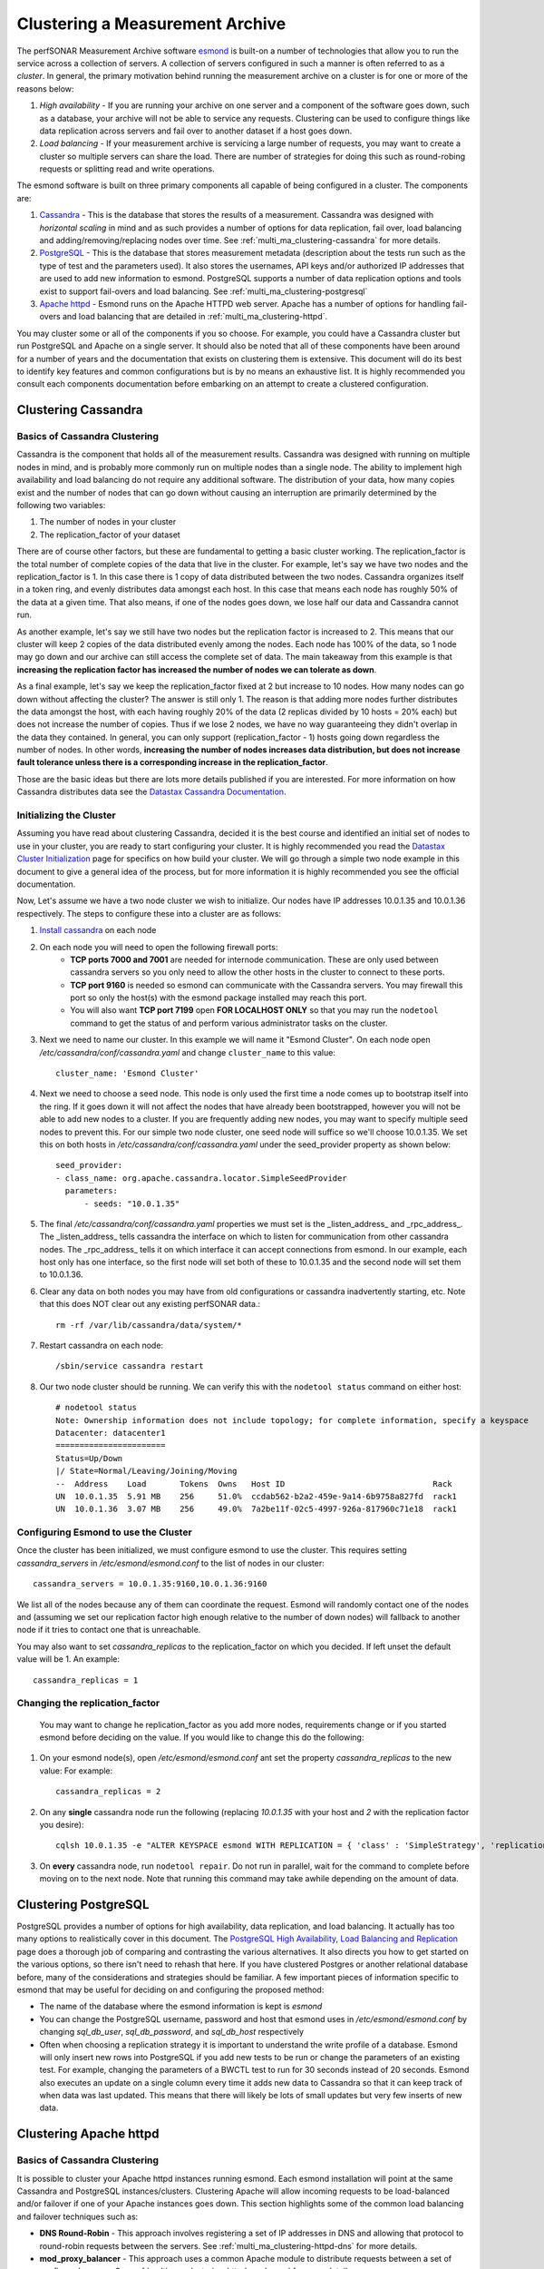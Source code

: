 ********************************
Clustering a Measurement Archive
********************************

The perfSONAR Measurement Archive software `esmond <http://software.es.net/esmond>`_ is built-on a number of technologies that allow you to run the service across a collection of servers. A collection of servers configured in such a manner is often referred to as a *cluster*. In general, the primary motivation behind running the measurement archive on a cluster is for one or more of the reasons below:

#. *High availability* - If you are running your archive on one server and a component of the software goes down, such as a database, your archive will not be able to service any requests. Clustering can be used to configure things like data replication across servers and fail over to another dataset if a host goes down. 
#. *Load balancing* - If your measurement archive is servicing a large number of requests, you may want to create a cluster so multiple servers can share the load. There are number of strategies for doing this such as round-robing requests or splitting read and write operations.

The esmond software is built on three primary components all capable of being configured in a cluster. The components are:

#. `Cassandra <https://cassandra.apache.org>`_ - This is the database that stores the results of a measurement. Cassandra was designed with *horizontal scaling* in mind and as such provides a number of options for data replication, fail over, load balancing and adding/removing/replacing nodes over time. See :ref:`multi_ma_clustering-cassandra` for more details.
#. `PostgreSQL <http://www.postgresql.org>`_ - This is the database that stores measurement metadata (description about the tests run such as the type of test and the parameters used). It also stores the usernames, API keys and/or authorized IP addresses that are used to add new information to esmond. PostgreSQL supports a number of data replication options and tools exist to support fail-overs and load balancing. See :ref:`multi_ma_clustering-postgresql`
#. `Apache httpd <http://www.postgresql.org>`_ - Esmond runs on the Apache HTTPD web server. Apache has a number of options for handling fail-overs and load balancing that are detailed in :ref:`multi_ma_clustering-httpd`.

You may cluster some or all of the components if you so choose. For example, you could have a Cassandra cluster but run PostgreSQL and Apache on a single server. It should also be noted that all of these components have been around for a number of years and the documentation that exists on clustering them is extensive. This document will do its best to identify key features and common configurations but is by no means an exhaustive list. It is highly recommended you consult each components documentation before embarking on an attempt to create a clustered configuration. 

.. _multi_ma_clustering-cassandra:

Clustering Cassandra
====================

Basics of Cassandra Clustering
-------------------------------
Cassandra is the component that holds all of the measurement results. Cassandra was designed with running on multiple nodes in mind, and is probably more commonly run on multiple nodes than a single node. The ability to implement high availability and load balancing do not require any additional software. The distribution of your data, how many copies exist and the number of nodes that can go down without causing an interruption are primarily determined by the following two variables:

#. The number of nodes in your cluster
#. The replication_factor of your dataset

There are of course other factors, but these are fundamental to getting a basic cluster working. The replication_factor is the total number of complete copies of the data that live in the cluster. For example, let's say we have two nodes and the replication_factor is 1. In this case there is 1 copy of data distributed between the two nodes. Cassandra organizes itself in a token ring, and evenly distributes data amongst each host. In this case that means each node has roughly 50% of the data at a given time. That also means, if one of the nodes goes down, we lose half our data and Cassandra cannot run. 

As another example, let's say we still have two nodes but the replication factor is increased to 2. This means that our cluster will keep 2 copies of the data distributed evenly among the nodes. Each node has 100% of the data, so 1 node may go down and our archive can still access the complete set of data.  The main takeaway from this example is that **increasing the replication factor has increased the number of nodes we can tolerate as down**.

As a final example, let's say we keep the replication_factor fixed at 2 but increase to 10 nodes. How many nodes can go down without affecting the cluster? The answer is still only 1. The reason is that adding more nodes further distributes the data amongst the host, with each having roughly 20% of the data (2 replicas divided by 10 hosts = 20% each) but does not increase the number of copies. Thus if we lose 2 nodes, we have no way guaranteeing they didn't overlap in the data they contained. In general, you can only support (replication_factor - 1) hosts going down regardless the number of nodes. In other words, **increasing the number of nodes increases data distribution, but does not increase fault tolerance unless there is a corresponding increase in the replication_factor**.

Those are the basic ideas but there are lots more details published if you are interested. For more information on how Cassandra distributes data see the `Datastax Cassandra Documentation <http://docs.datastax.com/en/cassandra/2.0/cassandra/architecture/architectureDataDistributeAbout_c.html>`_.

Initializing the Cluster
------------------------
Assuming you have read about clustering Cassandra, decided it is the best course and identified an initial set of nodes to use in your cluster, you are ready to start configuring your cluster. It is highly recommended you read the `Datastax Cluster Initialization <http://docs.datastax.com/en/cassandra/2.0/cassandra/initialize/initializeTOC.html>`_ page for specifics on how build your cluster. We will go through a simple two node example in this document to give a general idea of the process, but for more information it is highly recommended you see the official documentation.

Now, Let's assume we have a two node cluster we wish to initialize. Our nodes have IP addresses 10.0.1.35 and 10.0.1.36 respectively. The steps to configure these into a cluster are as follows:

#. `Install cassandra <http://docs.datastax.com/en/cassandra/2.0/cassandra/install/install_cassandraTOC.html>`_ on each node
#. On each node you will need to open the following firewall ports:
    * **TCP ports 7000 and 7001** are needed for internode communication. These are only used between cassandra servers so you only need to allow the other hosts in the cluster to connect to these ports. 
    * **TCP port 9160** is needed so esmond can communicate with the Cassandra servers. You may firewall this port so only the host(s) with the esmond package installed may reach this port.
    * You will also want **TCP port 7199** open **FOR LOCALHOST ONLY** so that you may run the ``nodetool`` command to get the status of and perform various administrator tasks on the cluster.
    
    .. seealso:: See the `Datastax Firewall Documentation <http://docs.datastax.com/en/cassandra/2.0/cassandra/security/secureFireWall_r.html>`_ for more details.
#. Next we need to name our cluster. In this example we will name it "Esmond Cluster". On each node open */etc/cassandra/conf/cassandra.yaml* and change ``cluster_name`` to this value::

    cluster_name: 'Esmond Cluster'
#. Next we need to choose a seed node. This node is only used the first time a node comes up to bootstrap itself into the ring. If it goes down it will not affect the nodes that have already been bootstrapped, however you will not be able to add new nodes to a cluster. If you are frequently adding new nodes, you may want to specify multiple seed nodes to prevent this. For our simple two node cluster, one seed node will suffice so we'll choose 10.0.1.35. We set this on both hosts in */etc/cassandra/conf/cassandra.yaml* under the seed_provider property as shown below::

    seed_provider:
    - class_name: org.apache.cassandra.locator.SimpleSeedProvider
      parameters:
          - seeds: "10.0.1.35"
#. The final */etc/cassandra/conf/cassandra.yaml* properties we must set is the _listen_address_ and _rpc_address_. The _listen_address_ tells cassandra the interface on which to listen for communication from other cassandra nodes. The _rpc_address_ tells it on which interface it can accept connections from esmond. In our example, each host only has one interface, so the first node will set both of these to 10.0.1.35 and the second node will set them to 10.0.1.36.
    
#. Clear any data on both nodes you may have from old configurations or cassandra inadvertently starting, etc. Note that this does NOT clear out any existing perfSONAR data.::
    
    rm -rf /var/lib/cassandra/data/system/*
#. Restart cassandra on each node::
    
    /sbin/service cassandra restart
    
#. Our two node cluster should be running. We can verify this with the ``nodetool status`` command on either host::

    # nodetool status
    Note: Ownership information does not include topology; for complete information, specify a keyspace
    Datacenter: datacenter1
    =======================
    Status=Up/Down
    |/ State=Normal/Leaving/Joining/Moving
    --  Address    Load       Tokens  Owns   Host ID                               Rack
    UN  10.0.1.35  5.91 MB    256     51.0%  ccdab562-b2a2-459e-9a14-6b9758a827fd  rack1
    UN  10.0.1.36  3.07 MB    256     49.0%  7a2be11f-02c5-4997-926a-817960c71e18  rack1
    

Configuring Esmond to use the Cluster
-------------------------------------
Once the cluster has been initialized, we must configure esmond to use the cluster. This requires setting *cassandra_servers* in */etc/esmond/esmond.conf* to the list of nodes in our cluster::

    cassandra_servers = 10.0.1.35:9160,10.0.1.36:9160

We list all of the nodes because any of them can coordinate the request. Esmond will randomly contact one of the nodes and (assuming we set our replication factor high enough relative to the number of down nodes) will fallback to another node if it tries to contact one that is unreachable.

You may also want to set *cassandra_replicas* to the replication_factor on which you decided. If left unset the default value will be 1. An example::

    cassandra_replicas = 1

Changing the replication_factor
-------------------------------
 You may want to change he replication_factor as you add more nodes, requirements change or if you started esmond before deciding on the value. If you would like to change this do the following:

#. On your esmond node(s), open */etc/esmond/esmond.conf* ant set the property *cassandra_replicas* to the new value: For example::

    cassandra_replicas = 2
#. On any **single** cassandra node run the following (replacing *10.0.1.35* with your host and *2* with the replication factor you desire)::

    cqlsh 10.0.1.35 -e "ALTER KEYSPACE esmond WITH REPLICATION = { 'class' : 'SimpleStrategy', 'replication_factor' : 2 };"
#. On **every** cassandra node, run ``nodetool repair``. Do not run in parallel, wait for the command to complete before moving on to the next node. Note that running this command may take awhile depending on the amount of data.

.. _multi_ma_clustering-postgresql:

Clustering PostgreSQL
======================
PostgreSQL provides a number of options for high availability, data replication, and load balancing. It actually has too many options to realistically cover in this document. The `PostgreSQL High Availability, Load Balancing and Replication <http://www.postgresql.org/docs/current/interactive/high-availability.html>`_ page does a thorough job of comparing and contrasting the various alternatives. It also directs you how to get started on the various options, so there isn't need to rehash that here. If you have clustered Postgres or another relational database before, many of the considerations and strategies should be familiar. A few important pieces of information specific to esmond that may be useful for deciding on and configuring the proposed method:

* The name of the database where the esmond information is kept is *esmond*
* You can change the PostgreSQL username, password and host that esmond uses in */etc/esmond/esmond.conf* by changing  *sql_db_user*, *sql_db_password*, and *sql_db_host* respectively
* Often when choosing a replication strategy it is important to understand the write profile of a database. Esmond will only insert new rows into PostgreSQL if you add new tests to be run or change the parameters of an existing test. For example, changing the parameters of a BWCTL test to run for 30 seconds instead of 20 seconds. Esmond also executes an update on a single column every time it adds new data to Cassandra so that it can keep track of when data was last updated. This means that there will likely be lots of small updates but very few inserts of new data. 


.. _multi_ma_clustering-httpd:

Clustering Apache httpd
=======================

Basics of Cassandra Clustering
-------------------------------

It is possible to cluster your Apache httpd instances running esmond. Each esmond installation will point at the same Cassandra and PostgreSQL instances/clusters. Clustering Apache will allow incoming requests to be load-balanced and/or failover if one of your Apache instances goes down. This section highlights some of the common load balancing and failover techniques such as:

* **DNS Round-Robin** - This approach involves registering a set of IP addresses in DNS and allowing that protocol to round-robin requests between the servers. See :ref:`multi_ma_clustering-httpd-dns` for more details.
* **mod_proxy_balancer** - This approach uses a common Apache module to distribute requests between a set of configured servers. See :ref:`multi_ma_clustering-httpd-modproxy` for more details.
* **HAProxy and keepalived** - `HAProxy <http://www.haproxy.org>`_  and `keepalived <http://www.keepalived.org>`_ are popular open source tools for handling load balancing for a large number of requests while also providing a robust failover mechanism. See :ref:`multi_ma_clustering-httpd-haproxy` for more details.

This is by no means an exhaustive list of all your options. Scaling Apache is a topic that has been around for several years now, so there is no shortage of literature on the subject. The sections below will hopefully give you an idea of some of your options, but you should not heistate to do your own research in deciding the best solution for you and/or your organization. 

.. _multi_ma_clustering-httpd-dns:

DNS Round Robin
---------------
DNS Round Robin is an approach that involves configuring your Domain Name System (DNS) servers to map a hostname to *a list* of IP addresses. DNS will then alternate the address returned when a lookup is performed. Note that this provides load balancing only and no health checks are performed by DNS. Therefore if one of the servers at an individual IP goes down, a percentage of your users will get a failure when trying to contact your web server since the failing servers IP will not be removed from the round-robin automatically. If load-balancing is your sole concern, this may be an adequate solution. Otherwise pursuing this load balancing solution will require additional measures if one wishes to handle failures as well. The best way to configure DNS Round Robin is to contact your local network administrator if you think this is the right approach for your  organization. In summary, DNS Round Robin MAY be a good approach if all of the following hold true:

* You have the ability (either personally or with the help of your friendly neighborhood network administrator) to update DNS with the required changes.
* You only care about load-balancing and not failovers OR you have an independent failover mechanism in mind you plan to use in conjunction with the DNS round robin
* You are happy with a simple round robin algorithm for load balancing

If one or more of the above do not hold true, likely pursuing another option would be recommended.

.. _multi_ma_clustering-httpd-modproxy:

mod-proxy-balancer
------------------

The Apache module `mod_proxy_balancer <http://httpd.apache.org/docs/2.2/mod/mod_proxy_balancer.html>`_ allows one to use an apache server to load balance requests amongst other Apache servers. If you are familiar with configuring Apache this may be a desirable load balancing solution. It also supports multiple load-balancing algorithms in contrast to DNS Round Robin. Again, there are no health checks performed, so it does not handle failovers. In fact, if you create only a single load balancer server, that load balancer can become a single point of failure. With all this in mind, mod_proxy_balancer MAY be a good approach if all of the following hold true:

* You are comfortable with Apache configuration
* You prefer to have more balancing options than the traditional round-robin
* Automatic failover is not a concern OR you have an independent failover mechanism in mind you plan to use in conjunction with mod_proxy_balancer

See the `mod_proxy_balancer documentation <http://httpd.apache.org/docs/2.2/mod/mod_proxy_balancer.html>`_ for details on installing and configuring. 


.. _multi_ma_clustering-httpd-haproxy:

HAProxy and keepalived
----------------------

This approach is the most flexible and robust of the solutions covered. It also comes with the cost of slightly more complexity (but maybe not as much as you'd expect).  It involves two components:

#. `HAProxy <http://www.haproxy.org>`_, an open source load balancing software designed to handle large volumes of TCP and HTTP traffic. Additionally, it performs regular health checks of your web servers and removes them from the pool if it finds an issue. Since it's not limited to HTTP, it can also be used with services like PostgreSQL to load balance read-only slaves of the database. 
#. `keepalived <http://www.keepalived.org>`_, is routing software that uses `Linux Virtual Servers <http://www.linux-vs.org>`_ to migrate IP addresses to a backup server if a failure is detected at the master. In this context, keepalived runs on each load balancer and can be used to detect failures if one of the HAproxy nodes goes down. This prevents your HAProxy node from becoming a single point of failure. 

.. note:: keepalived is not required to run HAProxy or vice versa. They are commonly paired together in practice hence the joint discussion here. It is also possible to use keepalived with solutions such as mod_proxy_balancer.

Using HAProxy and keepalived is a good approach if any of the following holds true:

* You expect a lot of requests (which you probably do or you wouldn't be load balancing) and want a highly scalable solution.
* You want to automatically remove servers from the load balancing pool if they go down
* You want to have automatic fail-overs if a load balancer goes down
* You would like a load balancer that works with more than just HTTPD, such as PostgreSQL
* You are familiar with the tools or are willing to learn something new

Both HAProxy and keepalived are available in most major Linux distribution's packaging systems (such as yum and apt). For more information on configuring these tools see the `HAProxy <http://www.haproxy.org>`_ and `keepalived <http://www.keepalived.org>`_ web pages. 

